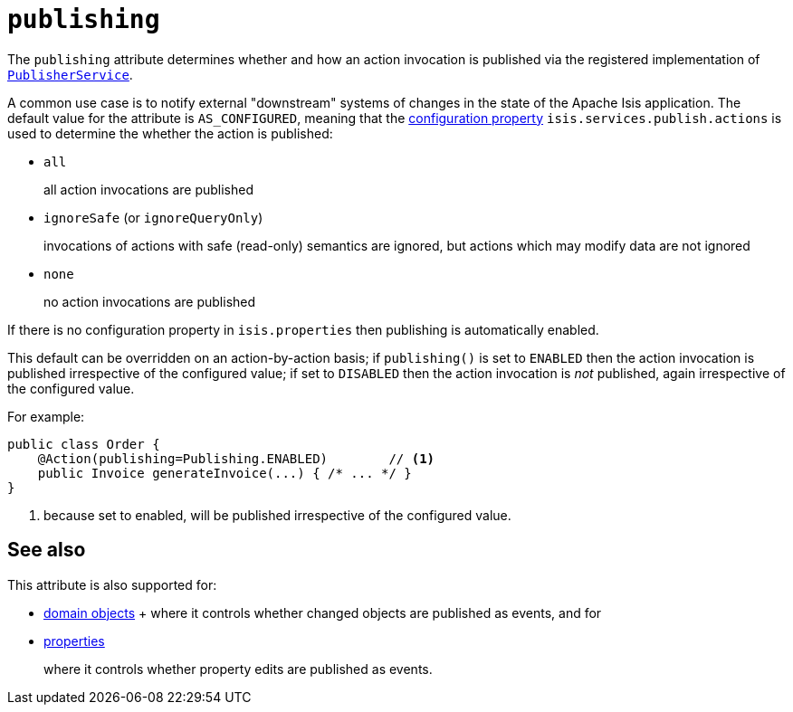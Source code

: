= `publishing`
:Notice: Licensed to the Apache Software Foundation (ASF) under one or more contributor license agreements. See the NOTICE file distributed with this work for additional information regarding copyright ownership. The ASF licenses this file to you under the Apache License, Version 2.0 (the "License"); you may not use this file except in compliance with the License. You may obtain a copy of the License at. http://www.apache.org/licenses/LICENSE-2.0 . Unless required by applicable law or agreed to in writing, software distributed under the License is distributed on an "AS IS" BASIS, WITHOUT WARRANTIES OR  CONDITIONS OF ANY KIND, either express or implied. See the License for the specific language governing permissions and limitations under the License.
:page-partial:




The `publishing` attribute determines whether and how an action invocation is published via the registered implementation of xref:refguide:applib-svc:persistence-layer-spi/PublisherService.adoc[`PublisherService`].

A common use case is to notify external "downstream" systems of changes in the state of the Apache Isis application.
The default value for the attribute is `AS_CONFIGURED`, meaning that the xref:refguide:config:configuring-core.adoc[configuration property] `isis.services.publish.actions` is used to determine the whether the action is published:

* `all` +
+
all action invocations are published

* `ignoreSafe` (or `ignoreQueryOnly`) +
+
invocations of actions with safe (read-only) semantics are ignored, but actions which may modify data are not ignored

* `none` +
+
no action invocations are published

If there is no configuration property in `isis.properties` then publishing is automatically enabled.

This default can be overridden on an action-by-action basis; if `publishing()` is set to `ENABLED` then the action invocation is published irrespective of the configured value; if set to `DISABLED` then the action invocation is _not_ published, again irrespective of the configured value.

For example:

[source,java]
----
public class Order {
    @Action(publishing=Publishing.ENABLED)        // <1>
    public Invoice generateInvoice(...) { /* ... */ }
}
----
<1> because set to enabled, will be published irrespective of the configured value.





== See also

This attribute is also supported for:

* xref:refguide:applib-ant:DomainObject.adoc#publishing[domain objects]
+ where it controls whether changed objects are published as events, and for

* xref:refguide:applib-ant:Property.adoc#publishing[properties]
+
where it controls whether property edits are published as events.



